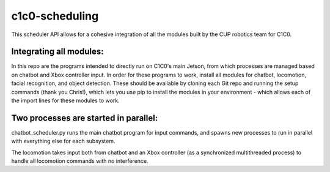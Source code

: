 *****
c1c0-scheduling
*****
This scheduler API allows for a cohesive integration of all the modules built by the CUP robotics team for C1C0.

Integrating all modules:
######
In this repo are the programs intended to directly run on C1C0's main Jetson, from which processes are managed based on chatbot and Xbox controller input. In order for these programs to work, install all modules for chatbot, locomotion, facial recognition, and object detection. These should be available by cloning each Git repo and running the setup commands (thank you Chris!), which lets you use pip to install the modules in your environment - which allows each of the import lines for these modules to work.

Two processes are started in parallel:
######
chatbot_scheduler.py runs the main chatbot program for input commands, and spawns new processes to run in parallel with everything else for each subsystem.

The locomotion takes input both from chatbot and an Xbox controller (as a synchronized multithreaded process) to handle all locomotion commands with no interference.
